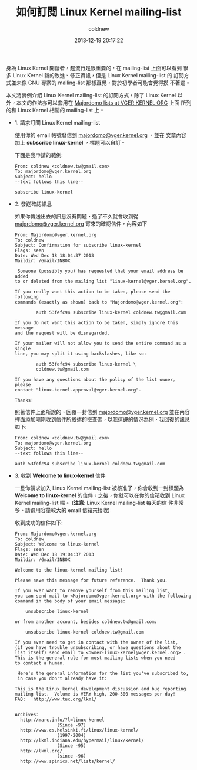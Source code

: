 #+TITLE: 如何訂閱 Linux Kernel mailing-list
#+AUTHOR: coldnew
#+EMAIL:  coldnew.tw@gmail.com
#+DATE:   2013-12-19 20:17:22
#+LANGUAGE: zh_TW
#+URL:    76c4a
#+OPTIONS: num:nil ^:nil
#+TAGS: linux kernel

身為 Linux Kernel 開發者，趕流行是很重要的，在 mailing-list 上面可以看到
很多 Linux Kernel 新的改進、修正資訊，但是 Linux Kernel mailing-list 的
訂閱方式並未像 GNU 專案的 mailing-list 那樣直覺，對於初學者可能會覺得摸
不著邊。

本文將實例介紹 Linux Kernel mailing-list 的訂閱方式，除了 Linux Kernel
以外，本文的作法亦可以套用在 [[http://vger.kernel.org/vger-lists.html][Majordomo lists at VGER.KERNEL.ORG]] 上面
所列的和 Linux Kernel 相關的 mailing-list 上。

- 1. 請求訂閱 Linux Kernel mailing-list

  使用你的 email 帳號發信到 [[mailto:majordomo@vger.kernel.org][majordomo@vger.kernel.org]] ，並在
  文章內容加上 *subscribe linux-kernel* ，標題可以自訂。

  下面是我申請的範例:

  #+BEGIN_EXAMPLE
    From: coldnew <coldnew.tw@gmail.com>
    To: majordomo@vger.kernel.org
    Subject: hello
    --text follows this line--

    subscribe linux-kernel
  #+END_EXAMPLE

- 2. 發送確認訊息

  如果你傳送出去的訊息沒有問題，過了不久就會收到從
  [[mailto:Majordomo@vger.kernel.org][majordomo@vger.kernel.org]] 寄來的確認信件，內容如下

  #+BEGIN_EXAMPLE
    From: Majordomo@vger.kernel.org
    To: coldnew
    Subject: Confirmation for subscribe linux-kernel
    Flags: seen
    Date: Wed Dec 18 18:04:37 2013
    Maildir: /Gmail/INBOX

     Someone (possibly you) has requested that your email address be added
    to or deleted from the mailing list "linux-kernel@vger.kernel.org".

    If you really want this action to be taken, please send the following
    commands (exactly as shown) back to "Majordomo@vger.kernel.org":

            auth 53fefc94 subscribe linux-kernel coldnew.tw@gmail.com

    If you do not want this action to be taken, simply ignore this message
    and the request will be disregarded.

    If your mailer will not allow you to send the entire command as a single
    line, you may split it using backslashes, like so:

            auth 53fefc94 subscribe linux-kernel \
            coldnew.tw@gmail.com

    If you have any questions about the policy of the list owner, please
    contact "linux-kernel-approval@vger.kernel.org".

    Thanks!
  #+END_EXAMPLE

  照著信件上面所說的，回覆一封信到  [[mailto:majordomo@vger.kernel.org][majordomo@vger.kernel.org]] 並在內容
  裡面添加剛剛收到信件所敘述的檢查碼，以我這邊的情況為例，我回復的訊息
  如下:

  #+BEGIN_EXAMPLE
    From: coldnew <coldnew.tw@gmail.com>
    To: majordomo@vger.kernel.org
    Subject: hello
    --text follows this line--

    auth 53fefc94 subscribe linux-kernel coldnew.tw@gmail.com
  #+END_EXAMPLE

- 3. 收到 *Welcome to linux-kernel* 信件

  一旦你請求加入 Linux Kernel mailing-list 被核准了，你會收到一封標題為
  *Welcome to linux-kernel* 的信件。之後，你就可以在你的信箱收到 Linux
  Kernel mailing-list 囉。 (*注意*: Linux Kernel mailing-list 每天的信
  件非常多，請選用容量較大的 email 信箱來接收)

  收到成功的信件如下:

  #+BEGIN_EXAMPLE
    From: Majordomo@vger.kernel.org
    To: coldnew
    Subject: Welcome to linux-kernel
    Flags: seen
    Date: Wed Dec 18 19:04:37 2013
    Maildir: /Gmail/INBOX

    Welcome to the linux-kernel mailing list!

    Please save this message for future reference.  Thank you.

    If you ever want to remove yourself from this mailing list,
    you can send mail to <Majordomo@vger.kernel.org> with the following
    command in the body of your email message:

        unsubscribe linux-kernel

    or from another account, besides coldnew.tw@gmail.com:

        unsubscribe linux-kernel coldnew.tw@gmail.com

    If you ever need to get in contact with the owner of the list,
    (if you have trouble unsubscribing, or have questions about the
    list itself) send email to <owner-linux-kernel@vger.kernel.org> .
    This is the general rule for most mailing lists when you need
    to contact a human.

     Here's the general information for the list you've subscribed to,
     in case you don't already have it:

    This is the Linux kernel development discussion and bug reporting
    mailing list.  Volume is VERY high, 200-300 messages per day!
    FAQ:   http://www.tux.org/lkml/


    Archives:
      http://marc.info/?l=linux-kernel
                    (Since -97)
      http://www.cs.helsinki.fi/linux/linux-kernel/
                    (1997-2004)
      http://lkml.indiana.edu/hypermail/linux/kernel/
                    (Since -95)
      http://lkml.org/
                    (since -96)
      http://www.spinics.net/lists/kernel/
  #+END_EXAMPLE
